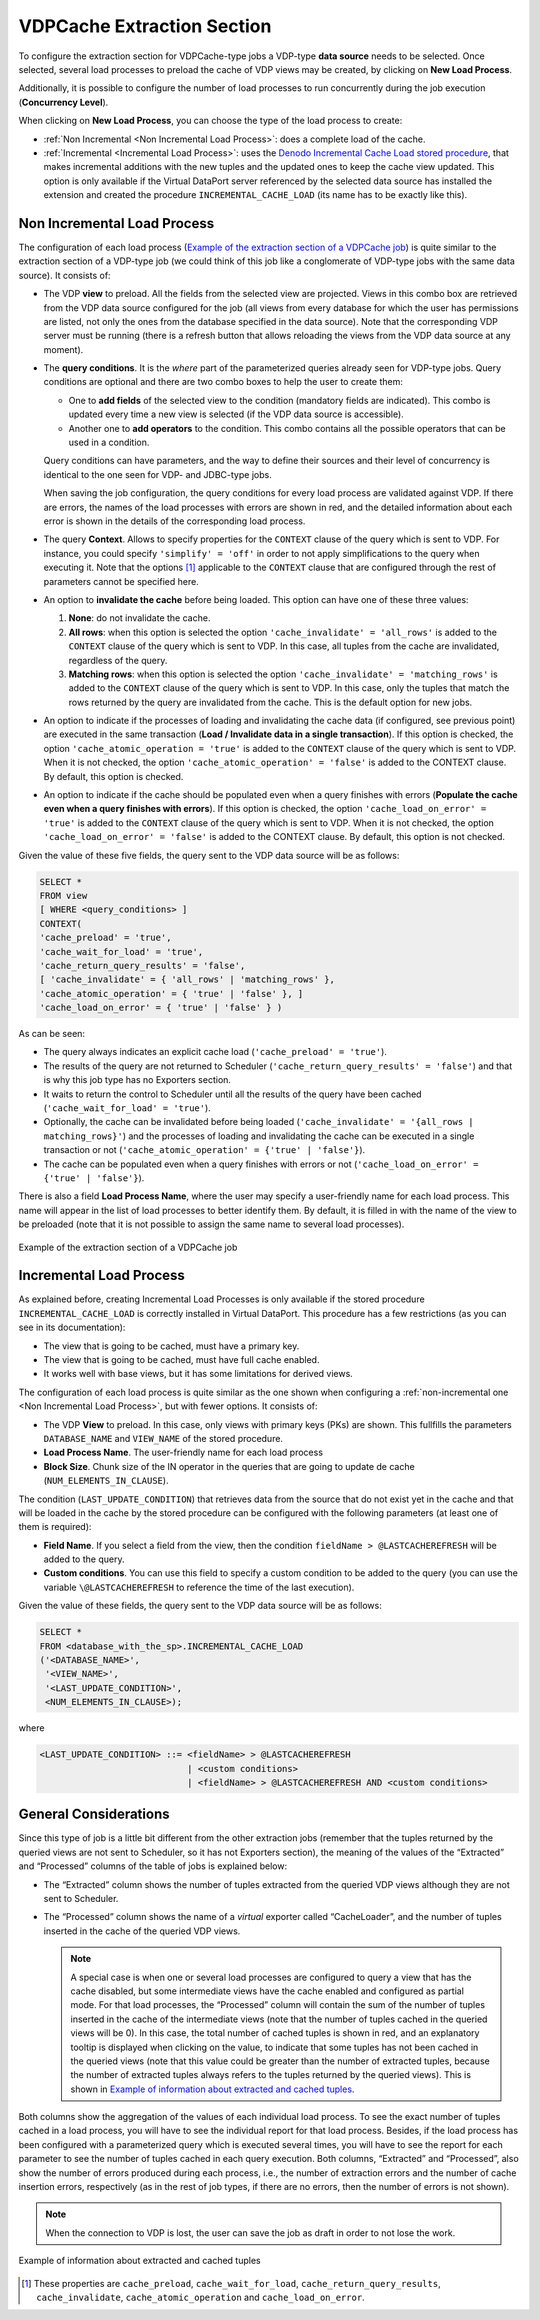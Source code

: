 ===========================
VDPCache Extraction Section
===========================

To configure the extraction section for VDPCache-type jobs a VDP-type
**data source** needs to be selected. Once selected, several load
processes to preload the cache of VDP views may be created, by clicking
on **New Load Process**.

Additionally, it is possible to configure the number of load processes
to run concurrently during the job execution (**Concurrency Level**).

When clicking on **New Load Process**, you can choose the type of the load process to create:

- :ref:`Non Incremental <Non Incremental Load Process>`: does a complete load of the cache.

- :ref:`Incremental <Incremental Load Process>`: uses the `Denodo Incremental Cache Load stored procedure <https://support.denodo.com/resources/denodo-connect/download/1763>`_, 
  that makes incremental additions with the new tuples and the updated ones to keep the cache view updated. 
  This option is only available if the Virtual DataPort server referenced by the selected data source
  has installed the extension and created the procedure ``INCREMENTAL_CACHE_LOAD`` (its name has to be exactly like this).
 

Non Incremental Load Process
-----------------------------

The configuration of each load process (`Example of the extraction
section of a VDPCache job`_) is quite similar to the extraction section
of a VDP-type job (we could think of this job like a conglomerate of
VDP-type jobs with the same data source). It consists of:


-  The VDP **view** to preload. All the fields from the selected view are
   projected. Views in this combo box are retrieved from the VDP data
   source configured for the job (all views from every database for which 
   the user has permissions are listed, not only the ones from the database specified 
   in the data source). Note that the corresponding VDP server
   must be running (there is a refresh button that allows reloading the
   views from the VDP data source at any moment).


-  The **query conditions**. It is the *where* part of the parameterized
   queries already seen for VDP-type jobs. Query conditions are optional
   and there are two combo boxes to help the user to create them:


   -  One to **add fields** of the selected view to the condition
      (mandatory fields are indicated). This combo is updated every time a
      new view is selected (if the VDP data source is accessible).
   -  Another one to **add operators** to the condition. This combo
      contains all the possible operators that can be used in a condition.

   Query conditions can have parameters, and the way to define their
   sources and their level of concurrency is identical to the one seen for
   VDP- and JDBC-type jobs.

   When saving the job configuration, the query conditions for every load
   process are validated against VDP. If there are errors, the names of the
   load processes with errors are shown in red, and the detailed
   information about each error is shown in the details of the
   corresponding load process.

-  The query **Context**. Allows to specify properties for the ``CONTEXT``
   clause of the query which is sent to VDP. For instance, you could
   specify ``'simplify' = 'off'`` in order to not apply simplifications to
   the query when executing it. Note that the options [#]_ applicable to
   the ``CONTEXT`` clause that are configured through the rest of
   parameters cannot be specified here.


-  An option to **invalidate the cache** before being loaded. This option
   can have one of these three values:

   1. **None**: do not invalidate the cache.
   #. **All rows**: when this option is selected the option
      ``'cache_invalidate' = 'all_rows'`` is added to the ``CONTEXT`` clause
      of the query which is sent to VDP. In this case, all tuples from the
      cache are invalidated, regardless of the query.
   #. **Matching rows**: when this option is selected the option
      ``'cache_invalidate' = 'matching_rows'`` is added to the ``CONTEXT``
      clause of the query which is sent to VDP. In this case, only the
      tuples that match the rows returned by the query are invalidated from
      the cache. This is the default option for new jobs.

-  An option to indicate if the processes of loading and invalidating the
   cache data (if configured, see previous point) are executed in the same
   transaction (**Load / Invalidate data in a single transaction**). If
   this option is checked, the option ``'cache_atomic_operation = 'true'`` is
   added to the ``CONTEXT`` clause of the query which is sent to VDP. When
   it is not checked, the option ``'cache_atomic_operation' = 'false'`` is
   added to the CONTEXT clause. By default, this option is checked.

-  An option to indicate if the cache should be populated even when a query
   finishes with errors (**Populate the cache even when a query finishes
   with errors**). If this option is checked, the option
   ``'cache_load_on_error' = 'true'`` is added to the ``CONTEXT`` clause of
   the query which is sent to VDP. When it is not checked, the option
   ``'cache_load_on_error' = 'false'`` is added to the CONTEXT clause. By
   default, this option is not checked.


Given the value of these five fields, the query sent to the VDP data
source will be as follows:

.. code-block:: bnf

   SELECT * 
   FROM view
   [ WHERE <query_conditions> ]
   CONTEXT(
   'cache_preload' = 'true',
   'cache_wait_for_load' = 'true',
   'cache_return_query_results' = 'false',
   [ 'cache_invalidate' = { 'all_rows' | 'matching_rows' },
   'cache_atomic_operation' = { 'true' | 'false' }, ]
   'cache_load_on_error' = { 'true' | 'false' } )


As can be seen:

-  The query always indicates an explicit cache load
   (``'cache_preload' = 'true'``).
-  The results of the query are not returned to Scheduler
   (``'cache_return_query_results' = 'false'``) and that is why this job type has
   no Exporters section.
-  It waits to return the control to Scheduler until all the results of
   the query have been cached (``'cache_wait_for_load' = 'true'``).
-  Optionally, the cache can be invalidated before being loaded
   (``'cache_invalidate' = '{all_rows | matching_rows}'``) and the
   processes of loading and invalidating the cache can be executed in a
   single transaction or not
   (``'cache_atomic_operation' = {'true' | 'false'}``).
-  The cache can be populated even when a query finishes with errors or
   not (``'cache_load_on_error' = {'true' | 'false'}``).

  

There is also a field **Load Process Name**, where the user may specify
a user-friendly name for each load process. This name will appear in the
list of load processes to better identify them. By default, it is filled
in with the name of the view to be preloaded (note that it is not
possible to assign the same name to several load processes).

 

.. figure:: DenodoScheduler.AdministratorGuide-26.png
   :align: center
   :alt: Example of the extraction section of a VDPCache job
   :name: Example of the extraction section of a VDPCache job

   Example of the extraction section of a VDPCache job
   
   
Incremental Load Process
-----------------------------

As explained before, creating Incremental Load Processes is only available if 
the stored procedure ``INCREMENTAL_CACHE_LOAD`` is correctly installed in Virtual DataPort.
This procedure has a few restrictions (as you can see in its documentation):

- The view that is going to be cached, must have a primary key.
- The view that is going to be cached, must have full cache enabled.
- It works well with base views, but it has some limitations for derived views.

The configuration of each load process is quite similar as the one shown when configuring a :ref:`non-incremental one <Non Incremental Load Process>`, but with fewer options. It consists of:

-  The VDP **View** to preload. In this case, only views with primary keys (PKs) are shown. This fullfills the parameters ``DATABASE_NAME`` and ``VIEW_NAME`` of the stored procedure.

-  **Load Process Name**. The user-friendly name for each load process

-  **Block Size**. Chunk size of the IN operator in the queries that are going to update de cache (``NUM_ELEMENTS_IN_CLAUSE``).

The condition (``LAST_UPDATE_CONDITION``) that retrieves data from the source that do not exist yet in the cache and that will be loaded in
the cache by the stored procedure can be configured with the following parameters (at least one of them is required):

- **Field Name**. If you select a field from the view, then the condition ``fieldName > @LASTCACHEREFRESH`` will be added to the query.

- **Custom conditions**. You can use this field to specify a custom condition to be added to the query (you can use the variable
  ``\@LASTCACHEREFRESH`` to reference the time of the last execution).


Given the value of these fields, the query sent to the VDP data
source will be as follows:

.. code-block:: bnf

   SELECT * 
   FROM <database_with_the_sp>.INCREMENTAL_CACHE_LOAD
   ('<DATABASE_NAME>',
    '<VIEW_NAME>',
    '<LAST_UPDATE_CONDITION>',
    <NUM_ELEMENTS_IN_CLAUSE>);
    
where

.. code-block:: bnf

    <LAST_UPDATE_CONDITION> ::= <fieldName> > @LASTCACHEREFRESH 
                                | <custom conditions>
                                | <fieldName> > @LASTCACHEREFRESH AND <custom conditions>

General Considerations
-----------------------

Since this type of job is a little bit different from the other
extraction jobs (remember that the tuples returned by the queried views
are not sent to Scheduler, so it has not Exporters section), the meaning
of the values of the “Extracted” and “Processed” columns of the table of
jobs is explained below:

-  The “Extracted” column shows the number of tuples extracted from the
   queried VDP views although they are not sent to Scheduler.

-  The “Processed” column shows the name of a *virtual* exporter called
   “CacheLoader”, and the number of tuples inserted in the cache of the
   queried VDP views.

   .. note::  A special case is when one or several load processes are
      configured to query a view that has the cache disabled, but some
      intermediate views have the cache enabled and configured as partial
      mode. For that load processes, the “Processed” column will contain
      the sum of the number of tuples inserted in the cache of the
      intermediate views (note that the number of tuples cached in the
      queried views will be 0). In this case, the total number of cached
      tuples is shown in red, and an explanatory tooltip is displayed when
      clicking on the value, to indicate that some tuples has not been
      cached in the queried views (note that this value could be greater
      than the number of extracted tuples, because the number of extracted
      tuples always refers to the tuples returned by the queried views).
      This is shown in `Example of information about extracted and cached
      tuples`_.

 

Both columns show the aggregation of the values of each individual load
process. To see the exact number of tuples cached in a load process, you
will have to see the individual report for that load process. Besides,
if the load process has been configured with a parameterized query which
is executed several times, you will have to see the report for each
parameter to see the number of tuples cached in each query execution.
Both columns, “Extracted” and “Processed”, also show the number of
errors produced during each process, i.e., the number of extraction
errors and the number of cache insertion errors, respectively (as in the
rest of job types, if there are no errors, then the number of errors is
not shown).

 

.. note:: When the connection to VDP is lost, the user can save the job
   as draft in order to not lose the work.

 

.. figure:: DenodoScheduler.AdministratorGuide-27.png
   :align: center
   :alt: Example of information about extracted and cached tuples
   :name: Example of information about extracted and cached tuples

   Example of information about extracted and cached tuples

.. [#] These properties are ``cache_preload``, ``cache_wait_for_load``,
   ``cache_return_query_results``, ``cache_invalidate``, ``cache_atomic_operation`` and
   ``cache_load_on_error``.
